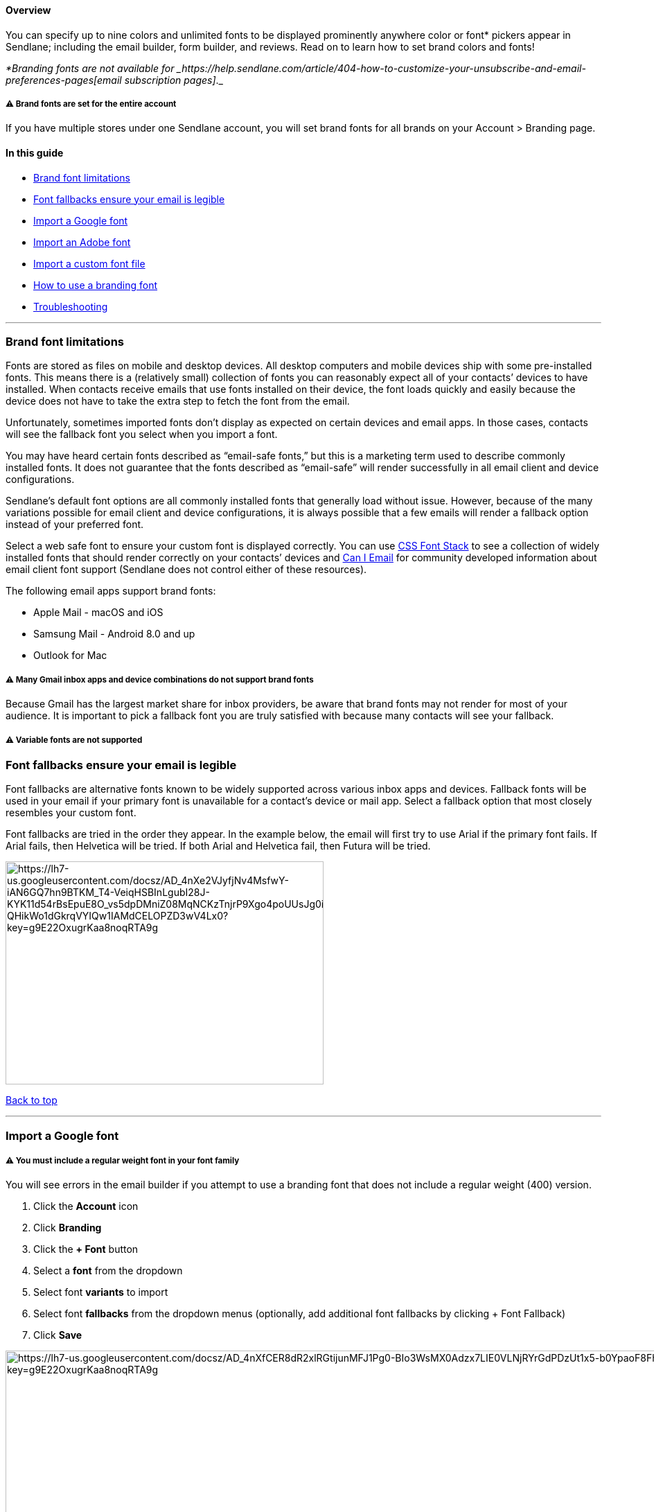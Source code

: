 [[top]]
==== Overview

You can specify up to nine colors and unlimited fonts to be displayed
prominently anywhere color or font* pickers appear in Sendlane;
including the email builder, form builder, and reviews. Read on to learn
how to set brand colors and fonts!

_*Branding fonts are not available
for _https://help.sendlane.com/article/404-how-to-customize-your-unsubscribe-and-email-preferences-pages[email
subscription pages]_._

[[account-wide]]
===== ⚠️ Brand fonts are set for the entire account

If you have multiple stores under one Sendlane account, you will set
brand fonts for all brands on your Account > Branding page.

==== In this guide

* link:#font-limitations[Brand font limitations]
* link:#fallback[Font fallbacks ensure your email is legible]
* link:#google[Import a Google font]
* link:#adobe[Import an Adobe font]
* link:#custom[Import a custom font file]
* link:#set-font[How to use a branding font]
* link:#troubleshooting[Troubleshooting]

'''''

[[font-limitations]]
=== Brand font limitations

Fonts are stored as files on mobile and desktop devices. All desktop
computers and mobile devices ship with some pre-installed fonts. This
means there is a (relatively small) collection of fonts you can
reasonably expect all of your contacts’ devices to have installed. When
contacts receive emails that use fonts installed on their device, the
font loads quickly and easily because the device does not have to take
the extra step to fetch the font from the email.

Unfortunately, sometimes imported fonts don’t display as expected on
certain devices and email apps. In those cases, contacts will see the
fallback font you select when you import a font.

You may have heard certain fonts described as “email-safe fonts,” but
this is a marketing term used to describe commonly installed fonts. It
does not guarantee that the fonts described as “email-safe” will render
successfully in all email client and device configurations.

Sendlane’s default font options are all commonly installed fonts that
generally load without issue. However, because of the many variations
possible for email client and device configurations, it is always
possible that a few emails will render a fallback option instead of your
preferred font.

Select a web safe font to ensure your custom font is displayed
correctly. You can use https://www.cssfontstack.com/[CSS Font Stack] to
see a collection of widely installed fonts that should render correctly
on your contacts’ devices and
https://www.caniemail.com/features/css-font-weight/[Can I Email] for
community developed information about email client font support
(Sendlane does not control either of these resources).

The following email apps support brand fonts:

* Apple Mail - macOS and iOS
* Samsung Mail - Android 8.0 and up
* Outlook for Mac

[[gmail]]
===== ⚠️ Many Gmail inbox apps and device combinations do not support brand fonts

Because Gmail has the largest market share for inbox providers, be aware
that brand fonts may not render for most of your audience. It is
important to pick a fallback font you are truly satisfied with because
many contacts will see your fallback.

[[variable]]
===== ⚠️ Variable fonts are not supported

[[fallback]]
=== Font fallbacks ensure your email is legible

Font fallbacks are alternative fonts known to be widely supported across
various inbox apps and devices. Fallback fonts will be used in your
email if your primary font is unavailable for a contact’s device or mail
app. Select a fallback option that most closely resembles your custom
font.

Font fallbacks are tried in the order they appear. In the example below,
the email will first try to use Arial if the primary font fails. If
Arial fails, then Helvetica will be tried. If both Arial and Helvetica
fail, then Futura will be tried.

image:https://lh7-us.googleusercontent.com/docsz/AD_4nXe2VJyfjNv4MsfwY-iAN6GQ7hn9BTKM_T4-VeiqHSBInLgubI28J-KYK11d54rBsEpuE8O_vs5dpDMniZ08MqNCKzTnjrP9Xgo4poUUsJg0i_KLiz9dwA-QHikWo1dGkrqVYIQw1IAMdCELOPZD3wV4Lx0?key=g9E22OxugrKaa8noqRTA9g[https://lh7-us.googleusercontent.com/docsz/AD_4nXe2VJyfjNv4MsfwY-iAN6GQ7hn9BTKM_T4-VeiqHSBInLgubI28J-KYK11d54rBsEpuE8O_vs5dpDMniZ08MqNCKzTnjrP9Xgo4poUUsJg0i_KLiz9dwA-QHikWo1dGkrqVYIQw1IAMdCELOPZD3wV4Lx0?key=g9E22OxugrKaa8noqRTA9g,width=459,height=322]

link:#top[Back to top]

'''''

[[google]]
=== Import a Google font

[[google-regular]]
===== ⚠️ You must include a regular weight font in your font family

You will see errors in the email builder if you attempt to use a
branding font that does not include a regular weight (400) version.

. Click the *Account* icon
. Click *Branding*
. Click the *+ Font* button
. Select a *font* from the dropdown
. Select font *variants* to import
. Select font *fallbacks* from the dropdown menus (optionally, add
additional font fallbacks by clicking + Font Fallback)
. Click *Save*

image:https://lh7-us.googleusercontent.com/docsz/AD_4nXfCER8dR2xlRGtijunMFJ1Pg0-BIo3WsMX0Adzx7LIE0VLNjRYrGdPDzUt1x5-b0YpaoF8Fh7SlInNZ8C95kTdkA5Rnjl5Rm1tTmKX5V9T-j3dWfEC5G1rohsPPiEMaMPIiUf0ckI2-8ns7jCZ3DlaRYMXc?key=g9E22OxugrKaa8noqRTA9g[https://lh7-us.googleusercontent.com/docsz/AD_4nXfCER8dR2xlRGtijunMFJ1Pg0-BIo3WsMX0Adzx7LIE0VLNjRYrGdPDzUt1x5-b0YpaoF8Fh7SlInNZ8C95kTdkA5Rnjl5Rm1tTmKX5V9T-j3dWfEC5G1rohsPPiEMaMPIiUf0ckI2-8ns7jCZ3DlaRYMXc?key=g9E22OxugrKaa8noqRTA9g,width=1680,height=1049]

link:#top[Back to top]

'''''

[[adobe]]
=== Import an Adobe font

[[adobe-regular]]
===== ⚠️ You must include a regular weight font in your font family

You will see errors in the email builder if you attempt to use a
branding font that does not include a regular weight (400) version.

. Click the *Account* icon
. Click *Branding*
. Click the *+ Font* button
. Click the *Adobe* tab of the slideout
. Paste your *Adobe font URL*; the slideout should process your font URL
nearly instantly and include all font variants
. Set font *fallbacks*
. Click *Save*

image:https://lh7-us.googleusercontent.com/docsz/AD_4nXdvlMTGIA_Ll-JN-njs2mEtOwevcI7ekNtikMy_4Xfr_qnPnXzQN3VezizFLNTiA0B-pVfjiGBycjXaDD2QEPC2MPHkVIZfAvj24Yq2284ZrE6QOGM5lBWYMhOfS8HAqGjSrkL_asbjky8dTmWU4ksQrFku?key=g9E22OxugrKaa8noqRTA9g[https://lh7-us.googleusercontent.com/docsz/AD_4nXdvlMTGIA_Ll-JN-njs2mEtOwevcI7ekNtikMy_4Xfr_qnPnXzQN3VezizFLNTiA0B-pVfjiGBycjXaDD2QEPC2MPHkVIZfAvj24Yq2284ZrE6QOGM5lBWYMhOfS8HAqGjSrkL_asbjky8dTmWU4ksQrFku?key=g9E22OxugrKaa8noqRTA9g,width=1680,height=929]

image:https://lh7-us.googleusercontent.com/docsz/AD_4nXfF-m5Hm_KidZPQbb04I9jSKdILXy-6446r0DF6x_X-wT6nqRsLp2OdxgBFu6K_u3pIkIHm7RkARAg5yTDVurPCpaVC9CI76Nz1XBoavLCMYvVgN53tk4YwWATTeUoTAXigaNRUaiHyHl8tvi82JsCMW9Y?key=g9E22OxugrKaa8noqRTA9g[https://lh7-us.googleusercontent.com/docsz/AD_4nXfF-m5Hm_KidZPQbb04I9jSKdILXy-6446r0DF6x_X-wT6nqRsLp2OdxgBFu6K_u3pIkIHm7RkARAg5yTDVurPCpaVC9CI76Nz1XBoavLCMYvVgN53tk4YwWATTeUoTAXigaNRUaiHyHl8tvi82JsCMW9Y?key=g9E22OxugrKaa8noqRTA9g,width=1680,height=929]

link:#top[Back to top]

'''''

[[custom]]
=== Import a custom font file

[[custom-regular]]
===== ⚠️ You must include a regular weight font in your font family

You will see errors in the email builder if you attempt to use a
branding font that does not include a regular weight (400) version.

. Click the *Account* icon
. Click *Branding*
. Click the *+ Font* button
. Click the *Custom Import* tab of the slideout
. Enter a *name* for your font
. Click the *+ Variant* button to select an .OTF, .TFF, or .WOFF file
from your computer (do NOT create another custom font for additional
variants; variants must be added under the original custom font import)
. Set font *fallbacks*
. Check the *box* confirming you have permission to use your custom font
for marketing purposes
. Click *Save*

image:https://lh7-us.googleusercontent.com/docsz/AD_4nXc17jO6kZ3Qct4RM5fnrTEtB8uXeJZw9CzUPzxMGC5qllyG_S51L0FBqYaMGrTnxkAOLJ32p_Mr9goTTwkyQtYsYLh6NoujS8JxeBq9f9NeaQycnftjFqocjuAPj8J82ZMPIw46nzoD6JFcTaXeaAqrurd9?key=g9E22OxugrKaa8noqRTA9g[https://lh7-us.googleusercontent.com/docsz/AD_4nXc17jO6kZ3Qct4RM5fnrTEtB8uXeJZw9CzUPzxMGC5qllyG_S51L0FBqYaMGrTnxkAOLJ32p_Mr9goTTwkyQtYsYLh6NoujS8JxeBq9f9NeaQycnftjFqocjuAPj8J82ZMPIw46nzoD6JFcTaXeaAqrurd9?key=g9E22OxugrKaa8noqRTA9g,width=1680,height=929]

link:#top[Back to top]

'''''

[[set-font]]
=== How to use a branding font

You can change text in any email, form, or reviews widget to a branding
font.

When you select your branding font, you'll first select the family (the
name of your font), then select a font weight. If you've added variants
that include italic options, use the italic button in the text menu to
apply them:

image:https://s3.amazonaws.com/helpscout.net/docs/assets/5cd30c272c7d3a177d6e82b7/images/66a3c30a48915f570c6a89b6/file-7PZu0bpIqK.gif[https://s3.amazonaws.com/helpscout.net/docs/assets/5cd30c272c7d3a177d6e82b7/images/66a3c30a48915f570c6a89b6/file-7PZu0bpIqK]

'''''

=== Troubleshooting

====== My custom fonts aren't being applied in the email builder OR my custom fonts are loading on some devices but not others.

If you are trying to select a custom font and your text isn't changing,
you likely have multiple separate uploads of the same custom font
family. All custom font variants should be uploaded via the original
font's entry on your branding page.

Brand fonts rendering on some devices but not others
link:#font-limitations[is normal], but can also be caused by having
multiple versions of the same font installed in separate instances.

If you see multiple versions of the same font, as shown below in the
lefthand column, delete all but one. Then, review the
link:#custom[instructions for importing a custom font file] and see step
6 for instructions on adding variants to custom fonts.

[cols="^,^",]
|===
|*Incorrectly uploaded custom font variants* |*Correctly uploaded custom
font variants*

|image:https://s3.amazonaws.com/helpscout.net/docs/assets/5cd30c272c7d3a177d6e82b7/images/66a2c58f6eb51e63b8f9dd0c/file-Oe7udTnphx.png[https://s3.amazonaws.com/helpscout.net/docs/assets/5cd30c272c7d3a177d6e82b7/images/66a2c58f6eb51e63b8f9dd0c/file-Oe7udTnphx]
|image:https://s3.amazonaws.com/helpscout.net/docs/assets/5cd30c272c7d3a177d6e82b7/images/66a2c59cd39e504a2aed1d2d/file-6YGDwjESpo.png[https://s3.amazonaws.com/helpscout.net/docs/assets/5cd30c272c7d3a177d6e82b7/images/66a2c59cd39e504a2aed1d2d/file-6YGDwjESpo]
|===
